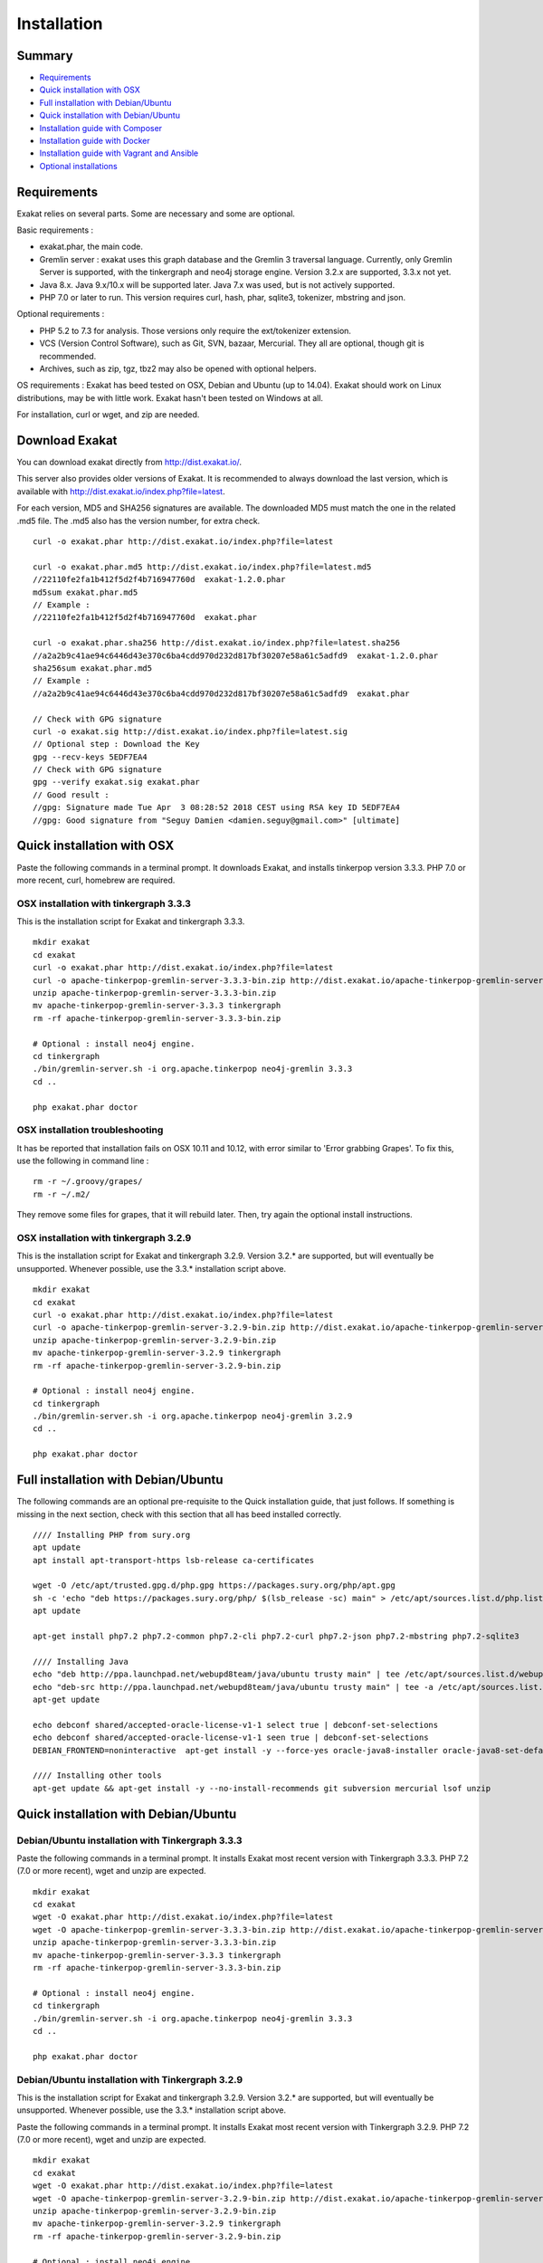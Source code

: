 .. _Installation:

Installation
============

Summary
-------

* `Requirements`_
* `Quick installation with OSX`_
* `Full installation with Debian/Ubuntu`_
* `Quick installation with Debian/Ubuntu`_
* `Installation guide with Composer`_
* `Installation guide with Docker`_
* `Installation guide with Vagrant and Ansible`_
* `Optional installations`_

Requirements
------------

Exakat relies on several parts. Some are necessary and some are optional. 

Basic requirements : 

* exakat.phar, the main code.
* Gremlin server : exakat uses this graph database and the Gremlin 3 traversal language. Currently, only Gremlin Server is supported, with the tinkergraph and neo4j storage engine. Version 3.2.x are supported, 3.3.x not yet.
* Java 8.x. Java 9.x/10.x will be supported later. Java 7.x was used, but is not actively supported.
* PHP 7.0 or later to run. This version requires curl, hash, phar, sqlite3, tokenizer, mbstring and json. 

Optional requirements : 

* PHP 5.2 to 7.3 for analysis. Those versions only require the ext/tokenizer extension. 
* VCS (Version Control Software), such as Git, SVN, bazaar, Mercurial. They all are optional, though git is recommended. 
* Archives, such as zip, tgz, tbz2 may also be opened with optional helpers.

OS requirements : 
Exakat has beed tested on OSX, Debian and Ubuntu (up to 14.04). Exakat should work on Linux distributions, may be with little work. Exakat hasn't been tested on Windows at all. 

For installation, curl or wget, and zip are needed.

Download Exakat
---------------

You can download exakat directly from `http://dist.exakat.io/ <http://dist.exakat.io/>`_. 

This server also provides older versions of Exakat. It is recommended to always download the last version, which is available with `http://dist.exakat.io/index.php?file=latest <http://dist.exakat.io/index.php?file=latest>`_. 

For each version, MD5 and SHA256 signatures are available. The downloaded MD5 must match the one in the related .md5 file. The .md5 also has the version number, for extra check.

::

    curl -o exakat.phar http://dist.exakat.io/index.php?file=latest
    
    curl -o exakat.phar.md5 http://dist.exakat.io/index.php?file=latest.md5
    //22110fe2fa1b412f5d2f4b716947760d  exakat-1.2.0.phar
    md5sum exakat.phar.md5
    // Example : 
    //22110fe2fa1b412f5d2f4b716947760d  exakat.phar
    
    curl -o exakat.phar.sha256 http://dist.exakat.io/index.php?file=latest.sha256
    //a2a2b9c41ae94c6446d43e370c6ba4cdd970d232d817bf30207e58a61c5adfd9  exakat-1.2.0.phar
    sha256sum exakat.phar.md5
    // Example : 
    //a2a2b9c41ae94c6446d43e370c6ba4cdd970d232d817bf30207e58a61c5adfd9  exakat.phar

    // Check with GPG signature
    curl -o exakat.sig http://dist.exakat.io/index.php?file=latest.sig
    // Optional step : Download the Key
    gpg --recv-keys 5EDF7EA4
    // Check with GPG signature
    gpg --verify exakat.sig exakat.phar
    // Good result : 
    //gpg: Signature made Tue Apr  3 08:28:52 2018 CEST using RSA key ID 5EDF7EA4
    //gpg: Good signature from "Seguy Damien <damien.seguy@gmail.com>" [ultimate]


Quick installation with OSX
---------------------------

Paste the following commands in a terminal prompt. It downloads Exakat, and installs tinkerpop version 3.3.3. 
PHP 7.0 or more recent, curl, homebrew are required.

OSX installation with tinkergraph 3.3.3
***************************************

This is the installation script for Exakat and tinkergraph 3.3.3. 

::

    mkdir exakat
    cd exakat
    curl -o exakat.phar http://dist.exakat.io/index.php?file=latest
    curl -o apache-tinkerpop-gremlin-server-3.3.3-bin.zip http://dist.exakat.io/apache-tinkerpop-gremlin-server-3.3.3-bin.zip
    unzip apache-tinkerpop-gremlin-server-3.3.3-bin.zip 
    mv apache-tinkerpop-gremlin-server-3.3.3 tinkergraph
    rm -rf apache-tinkerpop-gremlin-server-3.3.3-bin.zip 
    
    # Optional : install neo4j engine.
    cd tinkergraph
    ./bin/gremlin-server.sh -i org.apache.tinkerpop neo4j-gremlin 3.3.3
    cd ..
    
    php exakat.phar doctor

OSX installation troubleshooting
********************************

It has be reported that installation fails on OSX 10.11 and 10.12, with error similar to 'Error grabbing Grapes'. To fix this, use the following in command line : 

::

    rm -r ~/.groovy/grapes/
    rm -r ~/.m2/


They remove some files for grapes, that it will rebuild later. Then, try again the optional install instructions.


OSX installation with tinkergraph 3.2.9
***************************************

This is the installation script for Exakat and tinkergraph 3.2.9. Version 3.2.* are supported, but will eventually be unsupported. Whenever possible, use the 3.3.* installation script above.

::

    mkdir exakat
    cd exakat
    curl -o exakat.phar http://dist.exakat.io/index.php?file=latest
    curl -o apache-tinkerpop-gremlin-server-3.2.9-bin.zip http://dist.exakat.io/apache-tinkerpop-gremlin-server-3.2.9-bin.zip
    unzip apache-tinkerpop-gremlin-server-3.2.9-bin.zip 
    mv apache-tinkerpop-gremlin-server-3.2.9 tinkergraph
    rm -rf apache-tinkerpop-gremlin-server-3.2.9-bin.zip 
    
    # Optional : install neo4j engine.
    cd tinkergraph
    ./bin/gremlin-server.sh -i org.apache.tinkerpop neo4j-gremlin 3.2.9
    cd ..
    
    php exakat.phar doctor


Full installation with Debian/Ubuntu
-------------------------------------

The following commands are an optional pre-requisite to the Quick installation guide, that just follows. If something is missing in the next section, check with this section that all has beed installed correctly.

::

    //// Installing PHP from sury.org 
    apt update
    apt install apt-transport-https lsb-release ca-certificates
    
    wget -O /etc/apt/trusted.gpg.d/php.gpg https://packages.sury.org/php/apt.gpg
    sh -c 'echo "deb https://packages.sury.org/php/ $(lsb_release -sc) main" > /etc/apt/sources.list.d/php.list'
    apt update
    
    apt-get install php7.2 php7.2-common php7.2-cli php7.2-curl php7.2-json php7.2-mbstring php7.2-sqlite3 
    
    //// Installing Java
    echo "deb http://ppa.launchpad.net/webupd8team/java/ubuntu trusty main" | tee /etc/apt/sources.list.d/webupd8team-java.list  
    echo "deb-src http://ppa.launchpad.net/webupd8team/java/ubuntu trusty main" | tee -a /etc/apt/sources.list.d/webupd8team-java.list  
    apt-get update  
    
    echo debconf shared/accepted-oracle-license-v1-1 select true | debconf-set-selections  
    echo debconf shared/accepted-oracle-license-v1-1 seen true | debconf-set-selections  
    DEBIAN_FRONTEND=noninteractive  apt-get install -y --force-yes oracle-java8-installer oracle-java8-set-default  
    
    //// Installing other tools 
    apt-get update && apt-get install -y --no-install-recommends git subversion mercurial lsof unzip 



Quick installation with Debian/Ubuntu
-------------------------------------

Debian/Ubuntu installation with Tinkergraph 3.3.3
*************************************************

Paste the following commands in a terminal prompt. It installs Exakat most recent version with Tinkergraph 3.3.3. 
PHP 7.2 (7.0 or more recent), wget and unzip are expected.

::

    mkdir exakat
    cd exakat
    wget -O exakat.phar http://dist.exakat.io/index.php?file=latest
    wget -O apache-tinkerpop-gremlin-server-3.3.3-bin.zip http://dist.exakat.io/apache-tinkerpop-gremlin-server-3.3.3-bin.zip
    unzip apache-tinkerpop-gremlin-server-3.3.3-bin.zip 
    mv apache-tinkerpop-gremlin-server-3.3.3 tinkergraph
    rm -rf apache-tinkerpop-gremlin-server-3.3.3-bin.zip 
    
    # Optional : install neo4j engine.
    cd tinkergraph
    ./bin/gremlin-server.sh -i org.apache.tinkerpop neo4j-gremlin 3.3.3
    cd ..

    php exakat.phar doctor


Debian/Ubuntu installation with Tinkergraph 3.2.9
*************************************************

This is the installation script for Exakat and tinkergraph 3.2.9. Version 3.2.* are supported, but will eventually be unsupported. Whenever possible, use the 3.3.* installation script above.

Paste the following commands in a terminal prompt. It installs Exakat most recent version with Tinkergraph 3.2.9. 
PHP 7.2 (7.0 or more recent), wget and unzip are expected.

::

    mkdir exakat
    cd exakat
    wget -O exakat.phar http://dist.exakat.io/index.php?file=latest
    wget -O apache-tinkerpop-gremlin-server-3.2.9-bin.zip http://dist.exakat.io/apache-tinkerpop-gremlin-server-3.2.9-bin.zip
    unzip apache-tinkerpop-gremlin-server-3.2.9-bin.zip 
    mv apache-tinkerpop-gremlin-server-3.2.9 tinkergraph
    rm -rf apache-tinkerpop-gremlin-server-3.2.9-bin.zip 
    
    # Optional : install neo4j engine.
    cd tinkergraph
    ./bin/gremlin-server.sh -i org.apache.tinkerpop neo4j-gremlin 3.2.9
    cd ..

    php exakat.phar doctor

Installation guide with Composer
--------------------------------

Composer installation with Tinkergraph 3.2.9
********************************************

Composer installation requires the creation of two folders : config and tinkergraph. 'tinkergraph' is used as default name in the installation process, and may be updated later. The config folder is compulsory and can't be renamed.


::

    cd /path/to/code
    composer require exakat/exakat:~1.3.1
    wget -O apache-tinkerpop-gremlin-server-3.3.3-bin.zip http://dist.exakat.io/apache-tinkerpop-gremlin-server-3.3.3-bin.zip
    unzip apache-tinkerpop-gremlin-server-3.3.3-bin.zip 
    mv apache-tinkerpop-gremlin-server-3.3.3 tinkergraph
    rm -rf apache-tinkerpop-gremlin-server-3.3.3-bin.zip 
    
    # Optional : install neo4j engine.
    cd tinkergraph
    ./bin/gremlin-server.sh -i org.apache.tinkerpop neo4j-gremlin 3.3.3
    cd ..

    php vendor/bin/exakat doctor
    

Composer installation first run
*******************************

When running exakat in composer mode, 

::

    php vendor/bin/exakat init -p sculpin -R https://github.com/sculpin/sculpin.git
    php vendor/bin/exakat project -p sculpin
    
The final audit is now in the projects/sculpin/report directory.


Composer installation with Tinkergraph 3.2.9
********************************************

This installation script is for Tinkergraph 3.2.9. Use the above script, with more recent version 3.3.3, whenever possible.

::

    cd /path/to/code
    composer require exakat/exakat:~1.3.1
    wget -O apache-tinkerpop-gremlin-server-3.2.9-bin.zip http://dist.exakat.io/apache-tinkerpop-gremlin-server-3.2.9-bin.zip
    unzip apache-tinkerpop-gremlin-server-3.2.9-bin.zip 
    mv apache-tinkerpop-gremlin-server-3.2.9 tinkergraph
    rm -rf apache-tinkerpop-gremlin-server-3.2.9-bin.zip 
    
    # Optional : install neo4j engine.
    cd tinkergraph
    ./bin/gremlin-server.sh -i org.apache.tinkerpop neo4j-gremlin 3.2.9
    cd ..

    php vendor/bin/exakat doctor
    


Using multiple PHP versions
---------------------------

You need at least one version of PHP to run exakat. This version needs the `curl <http://www.php.net/curl>`_, `hash <http://www.php.net/hash>`_, `tokenizer <http://www.php.net/tokenizer>`_, `hash <http://www.php.net/hash>`_ and `sqlite3 <http://www.php.net/sqlite3>`_ extensions. They all are part of the core. 

Extra PHP-CLI versions allow more linting of the code. They only need to have the `tokenizer <http://www.php.net/tokenizer>`_ extension available.  

Exakat recommends PHP 7.2.6 (or latest version) to run Exakat. We also recommend the installation of PHP versions 5.2, 5.3, 5.4, 5.5, 5.6, 7.1, 7.2 and 7.3 (aka php-src master).

To install easily various versions of PHP, use the ondrej repository. Check `The main PPA for PHP (7.2, 7.1, 7.0, 5.6)  <https://launchpad.net/~ondrej/+archive/ubuntu/php>`_.
You may also check the dotdeb repository, at `dotdeb instruction <https://www.dotdeb.org/instructions/>`_ or compile PHP yourself. 

Optional installations
----------------------

By default, exakat works with Git repository for downloading code. You may also use 

* `composer <https://getcomposer.org/>`_
* `svn <https://subversion.apache.org/>`_
* `hg <https://www.mercurial-scm.org/>`_
* `bazaar <http://bazaar.canonical.com/en/>`_
* zip

The binaries above are used with the `init` and `update` commands, to get the source code. They are optional.

Installation guide with Docker
------------------------------

Installation with docker is easy, and convenient. It hides the dependency on the graph database, and keeps all files in the 'projects' folder, created in the working directory.

Currently, Docker installation only ships with one PHP version (7.1), and with support for git, svn and mercurial.

* Install `Docker <http://www.docker.com/>`_
* Start Docker
* Pull exakat. The official docker page is `exakat/exakat <https://hub.docker.com/r/exakat/exakat/>`_.

::

    docker pull exakat/exakat

* Check-run exakat : 

::

    docker run -it -v $(pwd)/projects:/usr/src/exakat/projects --rm --name my-exakat exakat/exakat version
    docker run -it -v $(pwd)/projects:/usr/src/exakat/projects --rm --name my-exakat exakat/exakat doctor

* Init a project : 

::

    docker run -it -v $(pwd)/projects:/usr/src/exakat/projects --rm --name my-exakat exakat/exakat init -p <project name> -R <vcs_url>

* Run exakat : 

::

    docker run -it -v $(pwd)/projects:/usr/src/exakat/projects --rm --name my-exakat exakat/exakat project -p <project name>


For large code bases, it may be necessary to increase the allocated memory for the graph database. Do this by using the JAVA_OPTIONS environnement variable when you start the docker command : this example gives 2Gb of RAM to the graphdb. That should cover medium size applications. 

::

    docker run -it -e JAVA_OPTIONS="-Xms32m -Xmx2g" -v $(pwd)/projects:/usr/src/exakat/projects --rm --name my-exakat exakat/exakat 


You may run any exakat command by prefixing it with the following command : 

::

    docker run -it -v $(pwd)/projects:/usr/src/exakat/projects --rm --name my-exakat exakat/exakat 


You may also create a handy shortcut, by creating an exakat.sh script and put it in your PATH : 

::

    cat 'docker run -it -v $(pwd)/projects:/usr/src/exakat/projects --rm --name my-exakat exakat/exakat $1' > /etc/local/sbin/exakat.sh
    chmod u+x  /etc/local/sbin/exakat.sh
    ./exakat.sh version


Installation guide with Vagrant and Ansible
-------------------------------------------

Installation list
*****************

The exakat-vagrant repository contains an automated install for exakat. It installs everything in the working directory, or the system.
Vagrant install works with Debian 8 and Ubuntu 15.10 images. Other images may be usable, but not tested.

Pre-requisites
**************

You need the following tools : 

* `git <https://git-scm.com/>`_
* `ansible <http://docs.ansible.com/ansible/intro_installation.html>`_
* `vagrant <https://www.vagrantup.com/docs/installation/>`_

Most may easily be installed with the local package manager, or with a direct download from the editor's website. 

Install with Vagrant and Ansible
********************************

:: 

    git clone https://github.com/exakat/exakat-vagrant
    cd exakat-vagrant
    // Review the Vagrant file to check the size of the virtualbox
    vagrant up --provision
    vagrant ssh 

You are now ready to run a project.